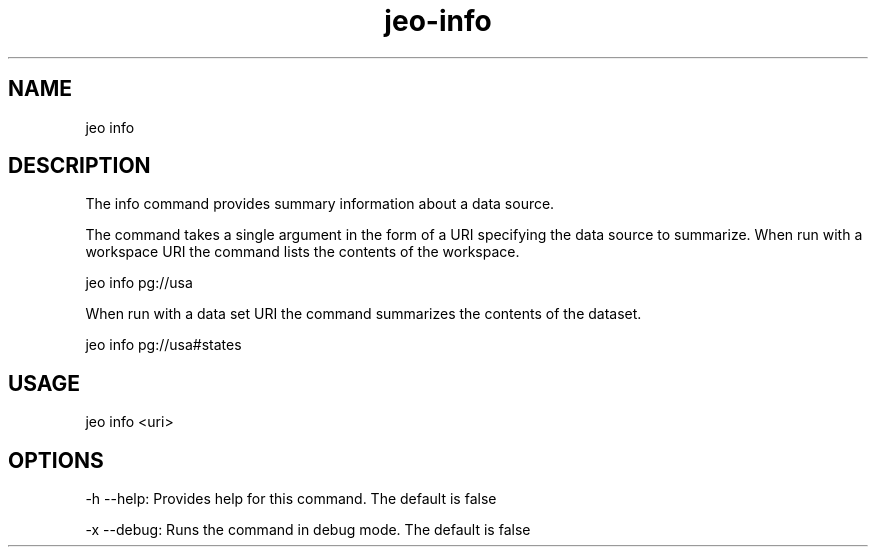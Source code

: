 .TH "jeo-info" "1" "12 March 2015" "version 0.5"
.SH NAME
jeo info
.SH DESCRIPTION
The info command provides summary information about a data source.
.PP
The command takes a single argument in the form of a URI specifying the data source to summarize. When run with a workspace URI the command lists the contents of the workspace.
.PP
jeo info pg://usa
.PP
When run with a data set URI the command summarizes the contents of the dataset.
.PP
jeo info pg://usa#states
.SH USAGE
jeo info <uri>
.SH OPTIONS
-h --help: Provides help for this command.  The default is false
.PP
-x --debug: Runs the command in debug mode.  The default is false
.PP
